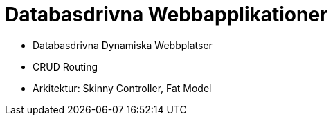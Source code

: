 = Databasdrivna Webbapplikationer

* Databasdrivna Dynamiska Webbplatser
* CRUD Routing
* Arkitektur: Skinny Controller, Fat Model